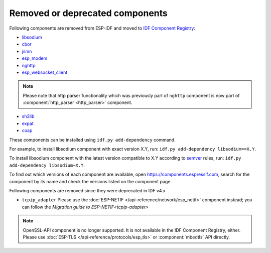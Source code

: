 Removed or deprecated components
================================

Following components are removed from ESP-IDF and moved to `IDF Component Registry <https://components.espressif.com/>`_:

* `libsodium <https://components.espressif.com/component/espressif/libsodium>`_
* `cbor <https://components.espressif.com/component/espressif/cbor>`_
* `jsmn <https://components.espressif.com/component/espressif/jsmn>`_
* `esp_modem <https://components.espressif.com/component/espressif/esp_modem>`_
* `nghttp <https://components.espressif.com/component/espressif/nghttp>`_
* `esp_websocket_client <https://components.espressif.com/component/espressif/esp_websocket_client>`_

.. note:: Please note that http parser functionality which was previously part of ``nghttp`` component is now part of :component:`http_parser <http_parser>` component.

* `sh2lib <https://components.espressif.com/component/espressif/sh2lib>`_
* `expat <https://components.espressif.com/component/espressif/expat>`_
* `coap <https://components.espressif.com/component/espressif/coap>`_

These components can be installed using ``idf.py add-dependency`` command.

For example, to install libsodium component with exact version X.Y, run: ``idf.py add-dependency libsodium==X.Y``.

To install libsodium component with the latest version compatible to X.Y according to `semver <https://semver.org/>`_ rules, run: ``idf.py add-dependency libsodium~X.Y``.

To find out which versions of each component are available, open https://components.espressif.com, search for the component by its name and check the versions listed on the component page.

Following components are removed since they were deprecated in IDF v4.x

* ``tcpip_adapter`` Please use the :doc:`ESP-NETIF </api-reference/network/esp_netif>` component instead; you can follow the `Migration guide to ESP-NETIF<tcpip-adapter>`

.. note:: OpenSSL-API component is no longer supported. It is not available in the IDF Component Registry, either. Please use :doc:`ESP-TLS </api-reference/protocols/esp_tls>` or :component:`mbedtls` API directly.
